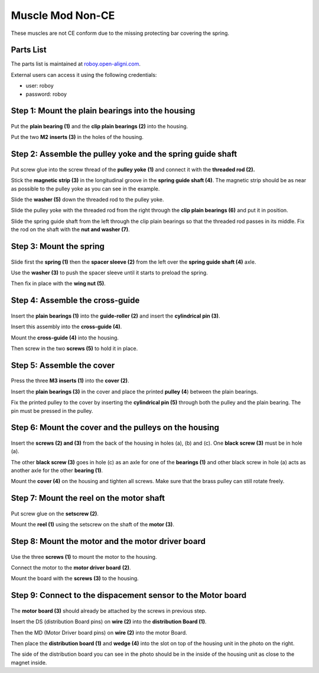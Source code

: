 .. _myomuscle-assembly-mod-nonce:

Muscle Mod Non-CE
--------------------

These muscles are not CE conform due to the missing protecting bar covering the spring.

Parts List
~~~~~~~~~~~~~

The parts list is maintained at `roboy.open-aligni.com <https://roboy.open-aligni.com/part/show/361#tab_part-list>`_.

External users can access it using the following credentials:

- user: roboy
- password: roboy

.. csv-table:: MyoMuscle Parts List
  :header: "Level","Manufacturer P/N","Manufacturer Name","Part Type","Description","Quantity","Designator"
  :file: 20170406-Muscle-12.csv


.. _D3.4_image137:
.. figure:: ../designPrimitives/images/image137.png
    :align: center


Step 1: Mount the plain bearings into the housing
~~~~~~~~~~~~~~~~~~~~~~~~~~~~~~~~~~~~~~~~~~~~~~~~~~~~~~

.. _D3.4_image138:
.. figure:: ../designPrimitives/images/image138.png
    :align: center

Put the **plain bearing (1)** and the **clip plain bearings (2)** into the housing.

Put the two **M2** **inserts (3)** in the holes of the housing.

Step 2: Assemble the pulley yoke and the spring guide shaft
~~~~~~~~~~~~~~~~~~~~~~~~~~~~~~~~~~~~~~~~~~~~~~~~~~~~~~~~~~~~~~~~

.. _D3.4_image139:
.. figure:: ../designPrimitives/images/image139.png
    :align: center

Put screw glue into the screw thread of the **pulley yoke** **(1)** and connect it with the **threaded rod (2).**

Stick the **magnetic strip (3)** in the longitudinal groove in the **spring guide shaft (4)**. The magnetic strip should be as near as possible to the pulley yoke as you can see in the example.

Slide the **washer (5)** down the threaded rod to the pulley yoke.

Slide the pulley yoke with the threaded rod from the right through the **clip plain bearings (6)** and put it in position.

Slide the spring guide shaft from the left through the clip plain bearings so that the threaded rod passes in its middle. Fix the rod on the shaft with the **nut and washer (7)**.

Step 3: Mount the spring
~~~~~~~~~~~~~~~~~~~~~~~~~~~~~

.. _D3.4_image140:
.. figure:: ../designPrimitives/images/image140.png
    :align: center

Slide first the **spring (1)** then the **spacer sleeve (2)** from the left over the **spring guide shaft (4)** axle.

Use the **washer (3)** to push the spacer sleeve until it starts to preload the spring.

Then fix in place with the **wing nut (5)**.

Step 4: Assemble the cross-guide
~~~~~~~~~~~~~~~~~~~~~~~~~~~~~~~~~~~~~

.. _D3.4_image141:
.. figure:: ../designPrimitives/images/image141.png
    :align: center

Insert the **plain bearings (1)** into the **guide-roller (2)** and insert the **cylindrical pin (3)**.

Insert this assembly into the **cross-guide (4)**.

Mount the **cross-guide (4)** into the housing.

Then screw in the two **screws (5)** to hold it in place.

Step 5: Assemble the cover
~~~~~~~~~~~~~~~~~~~~~~~~~~~~~~~

.. _D3.4_image142:
.. figure:: ../designPrimitives/images/image142.png
    :align: center

Press the three **M3 inserts (1)** into the **cover (2)**.

Insert the **plain bearings (3)** in the cover and place the printed **pulley (4**) between the plain bearings.

Fix the printed pulley to the cover by inserting the **cylindrical pin (5)** through both the pulley and the plain bearing. The pin must be pressed in the pulley.

Step 6: Mount the cover and the pulleys on the housing
~~~~~~~~~~~~~~~~~~~~~~~~~~~~~~~~~~~~~~~~~~~~~~~~~~~~~~~~~~~

.. _D3.4_image143:
.. figure:: ../designPrimitives/images/image143.png
    :align: center

Insert the **screws (2) and (3)** from the back of the housing in holes (a), (b) and (c). One **black screw (3)** must be in hole (a).

The other **black screw (3)** goes in hole (c) as an axle for one of the **bearings (1)** and other black screw in hole (a) acts as another axle for the other **bearing (1)**.

Mount the **cover (4)** on the housing and tighten all screws. Make sure that the brass pulley can still rotate freely.

Step 7: Mount the reel on the motor shaft
~~~~~~~~~~~~~~~~~~~~~~~~~~~~~~~~~~~~~~~~~~~~~~

.. _D3.4_image145:
.. figure:: ../designPrimitives/images/image144.png
    :align: center

Put screw glue on the **setscrew (2)**.

Mount the **reel (1)** using the setscrew on the shaft of the **motor (3)**.

Step 8: Mount the motor and the motor driver board
~~~~~~~~~~~~~~~~~~~~~~~~~~~~~~~~~~~~~~~~~~~~~~~~~~~~~~~

.. _D3.4_image146:
.. figure:: ../designPrimitives/images/image145.png
    :align: center

Use the three **screws (1)** to mount the motor to the housing.

Connect the motor to the **motor driver board** **(2)**.

Mount the board with the **screws** **(3)** to the housing.

Step 9: Connect to the dispacement sensor to the Motor board
~~~~~~~~~~~~~~~~~~~~~~~~~~~~~~~~~~~~~~~~~~~~~~~~~~~~~~~~~~~~~~~~~

.. _D3.4_image144:
.. figure:: ../designPrimitives/images/image146.png
    :align: center

The **motor board (3)** should already be attached by the screws in previous step.

Insert the DS (distribution Board pins) on **wire (2)** into the **distribution Board (1)**.

Then the MD (Motor Driver board pins) on **wire (2)** into the motor Board.

Then place the **distribution board (1)** and **wedge (4)** into the slot on top of the housing unit in the photo on the right.

The side of the distribution board you can see in the photo should be in the inside of the housing unit as close to the magnet inside.
